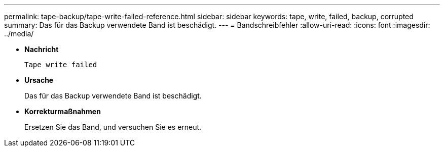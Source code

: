 ---
permalink: tape-backup/tape-write-failed-reference.html 
sidebar: sidebar 
keywords: tape, write, failed, backup, corrupted 
summary: Das für das Backup verwendete Band ist beschädigt. 
---
= Bandschreibfehler
:allow-uri-read: 
:icons: font
:imagesdir: ../media/


[role="lead"]
* *Nachricht*
+
`Tape write failed`

* *Ursache*
+
Das für das Backup verwendete Band ist beschädigt.

* *Korrekturmaßnahmen*
+
Ersetzen Sie das Band, und versuchen Sie es erneut.



